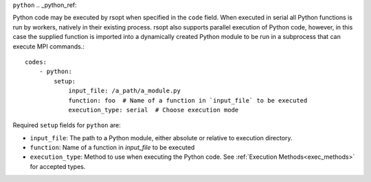``python``
.. _python_ref:

Python code may be executed by rsopt when specified in the ``code`` field. When executed in serial all Python functions
is run by workers, natively in their existing process. rsopt also supports parallel execution of Python code, however,
in this case the supplied function is imported into a dynamically created Python module to be run in a subprocess that
can execute MPI commands.::

    codes:
        - python:
            setup:
                input_file: /a_path/a_module.py
                function: foo  # Name of a function in `input_file` to be executed
                execution_type: serial  # Choose execution mode

Required ``setup`` fields for ``python`` are:

* ``input_file``: The path to a Python module, either absolute or relative to execution directory.
* ``function``: Name of a function in `input_file` to be executed
* ``execution_type``: Method to use when executing the Python code. See :ref:`Execution Methods<exec_methods>` for accepted types.
